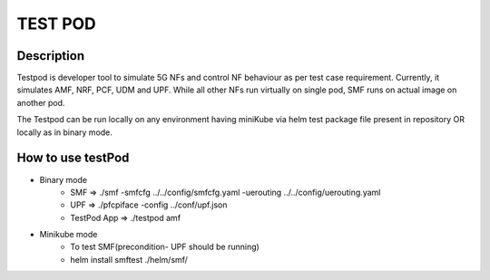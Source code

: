 TEST POD
========

Description
-----------
Testpod is developer tool to simulate 5G NFs and control NF behaviour as
per test case requirement. Currently, it simulates AMF, NRF, PCF, UDM and UPF.
While all other NFs run virtually on single pod, SMF runs on actual image on another pod.

The Testpod can be run locally on any environment having miniKube via helm test package
file present in repository OR locally as in binary mode.

How to use testPod
------------------

* Binary mode
    * SMF => ./smf -smfcfg ../../config/smfcfg.yaml -uerouting ../../config/uerouting.yaml
    * UPF => ./pfcpiface -config ../conf/upf.json
    * TestPod App => ./testpod amf

* Minikube mode
    * To test SMF(precondition- UPF should be running)
    * helm install smftest ./helm/smf/
